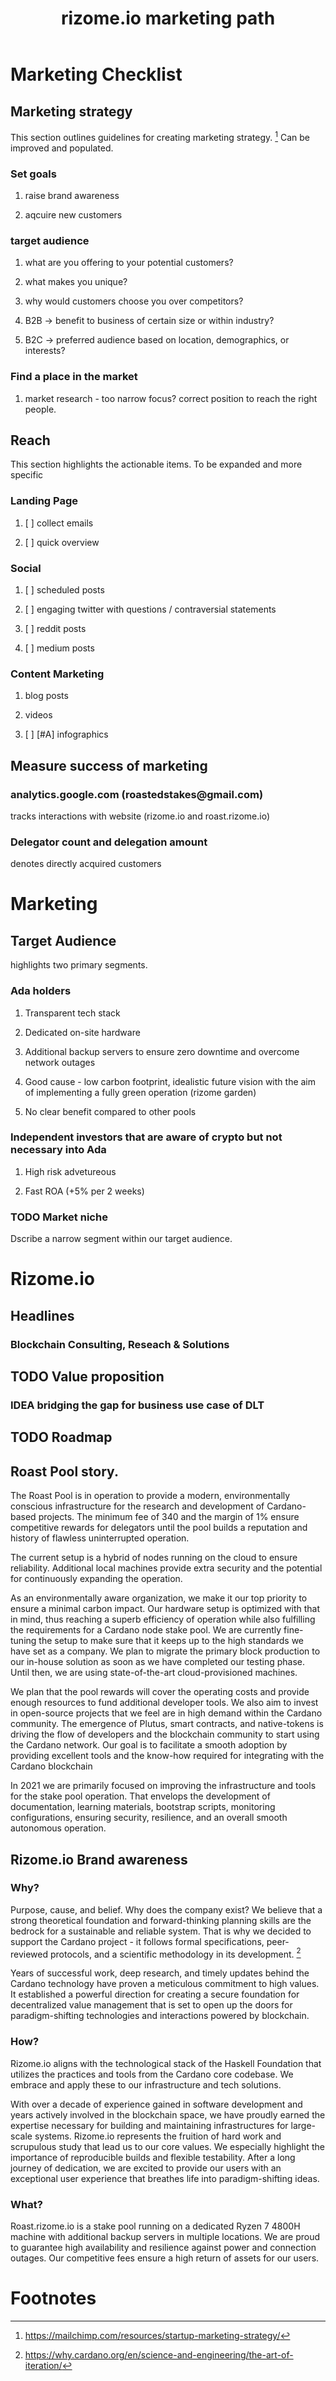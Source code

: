 #+TITLE: rizome.io marketing path
* Marketing Checklist
** Marketing strategy
This section outlines guidelines for creating marketing strategy. [fn:1]
Can be improved and populated.
*** Set goals
**** raise brand awareness
**** aqcuire new customers
*** target audience
**** what are you offering to your potential customers?
**** what makes you unique?
**** why would customers choose you over competitors?
**** B2B -> benefit to business  of certain size or within industry?
**** B2C -> preferred audience based on location, demographics, or interests?
*** Find a place in the market
**** market research - too narrow focus? correct position to reach the right people.
** Reach
This section highlights the actionable items.
To be expanded and more specific
*** Landing Page
**** [ ] collect emails
**** [ ] quick overview
*** Social
**** [ ] scheduled posts
**** [ ] engaging twitter with questions / contraversial statements
**** [ ] reddit posts
**** [ ] medium posts
*** Content Marketing
**** blog posts
**** videos
**** [ ] [#A] infographics
** Measure success of marketing
*** analytics.google.com (roastedstakes@gmail.com)
tracks interactions with website (rizome.io and roast.rizome.io)
*** Delegator count and delegation amount
denotes directly acquired customers
* Marketing
** Target Audience
highlights two primary segments.
*** Ada holders
**** Transparent tech stack
**** Dedicated on-site hardware
**** Additional backup servers to ensure zero downtime and overcome network outages
**** Good cause - low carbon footprint, idealistic future vision with the aim of implementing a fully green operation (rizome garden)
**** No clear benefit compared to other pools
*** Independent investors that are aware of crypto but not necessary into Ada
**** High risk advetureous
**** Fast ROA (+5% per 2 weeks)
*** TODO Market niche
Dscribe a narrow segment within our target audience.

* Rizome.io
** Headlines
*** Blockchain Consulting, Reseach & Solutions
** TODO Value proposition
*** IDEA bridging the gap for business use case of DLT
** TODO Roadmap
** Roast Pool story.
The Roast Pool is in operation to provide a modern, environmentally conscious infrastructure for the research and development of Cardano-based projects. The minimum fee of 340 and the margin of 1%  ensure competitive rewards for delegators until the pool builds a reputation and history of flawless uninterrupted operation.

The current setup is a hybrid of nodes running on the cloud to ensure reliability. Additional local machines provide extra security and the potential for continuously expanding the operation.

As an environmentally aware organization, we make it our top priority to ensure a minimal carbon impact. Our hardware setup is optimized with that in mind, thus reaching a superb efficiency of operation while also fulfilling the requirements for a Cardano node stake pool.
We are currently fine-tuning the setup to make sure that it keeps up to the high standards we have set as a company. We plan to migrate the primary block production to our in-house solution as soon as we have completed our testing phase. Until then, we are using state-of-the-art cloud-provisioned machines.

We plan that the pool rewards will cover the operating costs and provide enough resources to fund additional developer tools. We also aim to invest in open-source projects that we feel are in high demand within the Cardano community. The emergence of Plutus, smart contracts, and native-tokens is driving the flow of developers and the blockchain community to start using the Cardano network. Our goal is to facilitate a smooth adoption by providing excellent tools and the know-how required for integrating with the Cardano blockchain

In 2021 we are primarily focused on improving the infrastructure and tools for the stake pool operation. That envelops the development of documentation, learning materials, bootstrap scripts, monitoring configurations, ensuring security, resilience, and an overall smooth autonomous operation.

** Rizome.io Brand awareness
*** Why?
Purpose, cause, and belief. Why does the company exist?
We believe that a strong theoretical foundation and forward-thinking planning skills are the bedrock for a sustainable and reliable system. That is why we decided to support the Cardano project - it follows formal specifications, peer-reviewed protocols, and a scientific methodology in its development. [fn:2]

Years of successful work, deep research, and timely updates behind the Cardano technology have proven a meticulous commitment to high values. It established a powerful direction for creating a secure foundation for decentralized value management that is set to open up the doors for paradigm-shifting technologies and interactions powered by blockchain.
*** How?
Rizome.io aligns with the technological stack of the Haskell Foundation that utilizes the practices and tools from the Cardano core codebase. We embrace and apply these to our infrastructure and tech solutions.

With over a decade of experience gained in software development and years actively involved in the blockchain space, we have proudly earned the expertise necessary for building and maintaining infrastructures for large-scale systems. Rizome.io represents the fruition of hard work and scrupulous study that lead us to our core values. We especially highlight the importance of reproducible builds and flexible testability. After a long journey of dedication, we are excited to provide our users with an exceptional user experience that breathes life into paradigm-shifting ideas.

*** What?
Roast.rizome.io is a stake pool running on a dedicated Ryzen 7 4800H machine with additional backup servers in multiple locations. We are proud to guarantee high availability and resilience against power and connection outages. Our competitive fees ensure a high return of assets for our users.

* Footnotes
[fn:2] https://why.cardano.org/en/science-and-engineering/the-art-of-iteration/

[fn:1] https://mailchimp.com/resources/startup-marketing-strategy/
